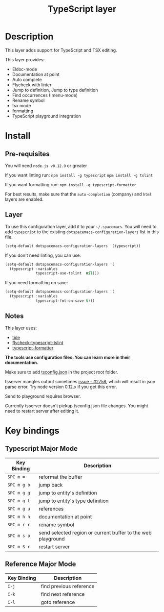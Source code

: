 #+TITLE: TypeScript layer

[[file:img/TypeScript.png]]

* Table of Contents                                         :TOC_4_gh:noexport:
 - [[#description][Description]]
 - [[#install][Install]]
   - [[#pre-requisites][Pre-requisites]]
   - [[#layer][Layer]]
   - [[#notes][Notes]]
 - [[#key-bindings][Key bindings]]
   - [[#typescript-major-mode][Typescript Major Mode]]
   - [[#reference-major-mode][Reference Major Mode]]

* Description

This layer adds support for TypeScript and TSX editing.

This layer provides:
- Eldoc-mode
- Documentation at point 
- Auto complete
- Flycheck with linter
- Jump to definition, Jump to type definition
- Find occurrences (Imenu-mode)
- Rename symbol
- tsx mode
- formatting
- TypeScript playground integration

* Install
** Pre-requisites
You will need =node.js v0.12.0= or greater

If you want linting run:  =npm install -g typescript=  =npm install -g tslint=

If you want formatting run:  =npm install -g typescript-formatter=

For best results, make sure that the =auto-completion= (company) and =html= layers are enabled.

** Layer
To use this configuration layer, add it to your =~/.spacemacs=. You will need to
add =typescript= to the existing =dotspacemacs-configuration-layers= list in this
file.

#+BEGIN_SRC emacs-lisp
(setq-default dotspacemacs-configuration-layers '(typescript))
#+END_SRC

If you don't need linting, you can use:

#+BEGIN_SRC emacs-lisp
(setq-default dotspacemacs-configuration-layers '(
  (typescript :variables
              typescript-use-tslint  nil)))
#+END_SRC

If you need formatting on save:

#+BEGIN_SRC emacs-lisp
(setq-default dotspacemacs-configuration-layers '(
  (typescript :variables
              typescript-fmt-on-save t)))
#+END_SRC

** Notes

This layer uses:
- [[https://github.com/ananthakumaran/tide][tide]]
- [[https://github.com/Simplify/flycheck-typescript-tslint][flycheck-typescript-tslint]]
- [[https://github.com/vvakame/typescript-formatter][typescript-formatter]]

*The tools use configuration files. You can learn more in their documentation.*

Make sure to add [[https://github.com/Microsoft/TypeScript/wiki/tsconfig.json][tsconfig.json]] in the project root folder.

tsserver mangles output sometimes [[https://github.com/Microsoft/TypeScript/issues/2758][issue - #2758]], which will result in json parse error. Try node version 0.12.x if you get this error.

Send to playground requires browser.

Currently tsserver doesn't pickup tsconfig.json file changes. You might need to restart server after editing it.

* Key bindings

** Typescript Major Mode

| Key Binding | Description                                                  |
|-------------+--------------------------------------------------------------|
| ~SPC m =~   | reformat the buffer                                          |
| ~SPC m g b~ | jump back                                                    |
| ~SPC m g g~ | jump to entity's definition                                  |
| ~SPC m g t~ | jump to entity's type definition                             |
| ~SPC m g u~ | references                                                   |
| ~SPC m h h~ | documentation at point                                       |
| ~SPC m r r~ | rename symbol                                                |
| ~SPC m s p~ | send selected region or current buffer to the web playground |
| ~SPC m S r~ | restart server                                               |

** Reference Major Mode

| Key Binding | Description             |
|-------------+-------------------------|
| ~C-j~       | find previous reference |
| ~C-k~       | find next reference     |
| ~C-l~       | goto reference          |

